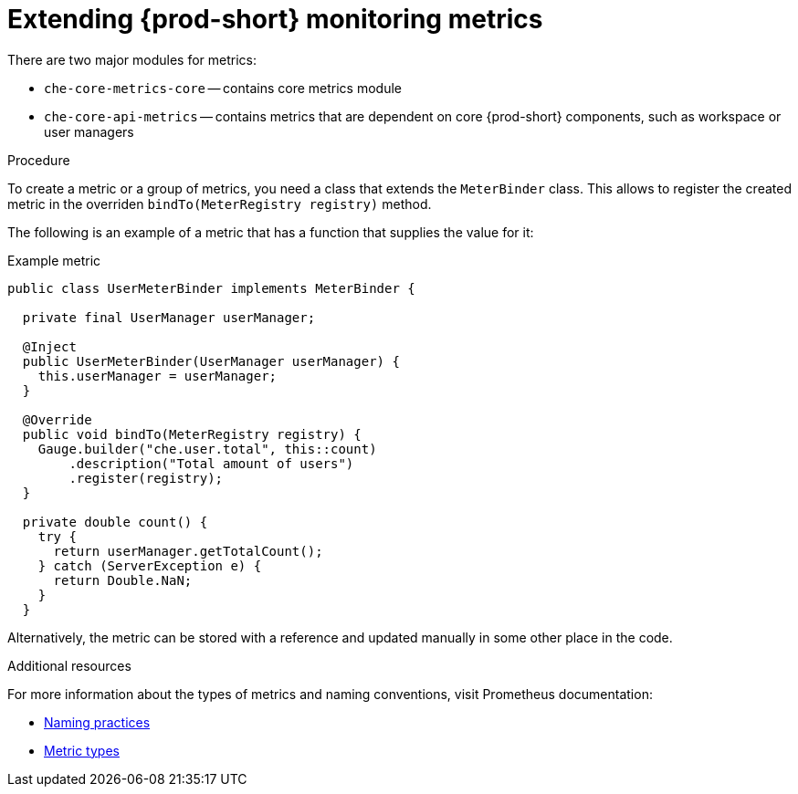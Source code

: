 [id="extending-{prod-id-short}-monitoring-metrics_{context}"]
= Extending {prod-short} monitoring metrics

There are two major modules for metrics:

* `che-core-metrics-core` -- contains core metrics module
* `che-core-api-metrics` -- contains metrics that are dependent on core {prod-short} components, such as workspace or user managers


.Procedure

To create a metric or a group of metrics, you need a class that extends the `MeterBinder` class. This allows to register the created metric in the overriden `bindTo(MeterRegistry registry)` method.

The following is an example of a metric that has a function that supplies the value for it:

.Example metric
[source,java]
----
public class UserMeterBinder implements MeterBinder {

  private final UserManager userManager;

  @Inject
  public UserMeterBinder(UserManager userManager) {
    this.userManager = userManager;
  }

  @Override
  public void bindTo(MeterRegistry registry) {
    Gauge.builder("che.user.total", this::count)
        .description("Total amount of users")
        .register(registry);
  }

  private double count() {
    try {
      return userManager.getTotalCount();
    } catch (ServerException e) {
      return Double.NaN;
    }
  }
----

Alternatively, the metric can be stored with a reference and updated manually in some other place in the code.


.Additional resources

For more information about the types of metrics and naming conventions, visit Prometheus documentation:

* link:https://prometheus.io/docs/practices/naming/[Naming practices]
* link:https://prometheus.io/docs/concepts/metric_types/[Metric types]
